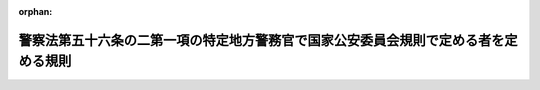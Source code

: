 .. _419M60400000027_20130401_425M60400000005:

:orphan:

====================================================================================
警察法第五十六条の二第一項の特定地方警務官で国家公安委員会規則で定める者を定める規則
====================================================================================

.. raw:: html
    
    
    <main id="contentsLaw" class="active">
    <div id="innerDocument" class="active">
    
    
    
    
    <div style="margin-bottom: 12px;">
    <div id="lawTitleNo" style="font-size: 1.067rem; font-weight: bold;" class="_shokanBoxParent">平成十九年国家公安委員会規則第二十七号<div class="_shokanBox"></div>
    <div class="_inyoBox" id="_inyo_"></div>
    </div>
    <div id="lawTitle" style="margin-left: 3rem; font-size: 1.5rem; font-weight: bold; line-height: 1.25em;" class="_shokanBoxParent">
    <span data-xpath="">警察法第五十六条の二第一項の特定地方警務官で国家公安委員会規則で定める者を定める規則</span><div class="_shokanBox" id="_shokan_"><div class="_shokanBtnIcons"></div></div>
    <div class="_inyoBox" id="_inyo_"></div>
    </div>
    </div><section id="EnactStatement" class="active EnactStatement"><div class="_div_EnactStatement _shokanBoxParent" style="text-indent: 1em;">
    <span data-xpath="">警察法（昭和二十九年法律第百六十二号）第五十六条の二第一項の規定に基づき、警察法第五十六条の二第一項の特定地方警務官で国家公安委員会規則で定める者を定める規則を次のように定める。</span><div class="_shokanBox" id="_shokan_"><div class="_shokanBtnIcons"></div></div>
    <div class="_inyoBox" id="_inyo_"></div>
    </div></section><section id="MainProvision" class="active MainProvision"><section class="active Paragraph"><div style="text-indent: 1em;" class="_div_ParagraphSentence _shokanBoxParent">
    <span data-xpath="">警察法第五十六条の二第一項の国家公安委員会規則で定める者は、その属する都道府県警察（以下「所属都道府県警察」という。）において採用され、かつ、次のいずれかに該当する者とする。</span><span data-xpath="">ただし、国家公務員採用総合職試験（院卒者試験）、国家公務員採用総合職試験（大卒程度試験）、国家公務員採用Ｉ種試験若しくは国家公務員採用上級（甲種）試験又は国家公務員採用一般職試験（大卒程度試験）若しくは国家公務員採用ＩＩ種試験により国の機関の職員として採用された者（国の機関の職を離職した後、競争試験により所属都道府県警察において採用された者を除く。）及び選考により警察庁において採用された者（最初に警察庁の職員として採用される前に所属都道府県警察において採用され、かつ、警察庁の職を離職した後、所属都道府県警察の職員となった者及び警察庁の職を離職した後、競争試験により所属都道府県警察において採用された者を除く。）を除く。</span><div class="_shokanBox" id="_shokan_"><div class="_shokanBtnIcons"></div></div>
    <div class="_inyoBox" id="_inyo_"></div>
    </div>
    <div id="" style="margin-left: 1em; text-indent: -1em;" class="_div_ItemSentence _shokanBoxParent">
    <span style="font-weight: bold;">一</span>　<span data-xpath="">警察庁又は所属都道府県警察以外の都道府県警察において昇任したことがある者</span><div class="_shokanBox" id="_shokan_"><div class="_shokanBtnIcons"></div></div>
    <div class="_inyoBox" id="_inyo_"></div>
    </div>
    <div id="" style="margin-left: 1em; text-indent: -1em;" class="_div_ItemSentence _shokanBoxParent">
    <span style="font-weight: bold;">二</span>　<span data-xpath="">所属都道府県警察における採用に係る階級が巡査部長、警部補、警部又は警視である者</span><div class="_shokanBox" id="_shokan_"><div class="_shokanBtnIcons"></div></div>
    <div class="_inyoBox" id="_inyo_"></div>
    </div>
    <div id="" style="margin-left: 1em; text-indent: -1em;" class="_div_ItemSentence _shokanBoxParent">
    <span style="font-weight: bold;">三</span>　<span data-xpath="">所属都道府県警察において、二級上位の階級へ昇任したことがある者</span><div class="_shokanBox" id="_shokan_"><div class="_shokanBtnIcons"></div></div>
    <div class="_inyoBox" id="_inyo_"></div>
    </div></section></section><section id="" class="active SupplProvision"><div class="_div_SupplProvisionLabel SupplProvisionLabel _shokanBoxParent" style="margin-bottom: 10px; margin-left: 3em; font-weight: bold;">
    <span data-xpath="">附　則</span><div class="_shokanBox" id="_shokan_"><div class="_shokanBtnIcons"></div></div>
    <div class="_inyoBox" id="_inyo_"></div>
    </div>
    <section class="active Paragraph"><div style="text-indent: 1em;" class="_div_ParagraphSentence _shokanBoxParent">
    <span data-xpath="">この規則は、国家公務員法等の一部を改正する法律（平成十九年法律第百八号）附則第一条第二号に掲げる規定の施行の日（平成十九年十二月二十七日）から施行する。</span><div class="_shokanBox" id="_shokan_"><div class="_shokanBtnIcons"></div></div>
    <div class="_inyoBox" id="_inyo_"></div>
    </div></section></section><section id="" class="active SupplProvision"><div class="_div_SupplProvisionLabel SupplProvisionLabel _shokanBoxParent" style="margin-bottom: 10px; margin-left: 3em; font-weight: bold;">
    <span data-xpath="">附　則</span>　（平成二五年四月一日国家公安委員会規則第五号）<div class="_shokanBox" id="_shokan_"><div class="_shokanBtnIcons"></div></div>
    <div class="_inyoBox" id="_inyo_"></div>
    </div>
    <section class="active Paragraph"><div style="text-indent: 1em;" class="_div_ParagraphSentence _shokanBoxParent">
    <span data-xpath="">この規則は、公布の日から施行する。</span><div class="_shokanBox" id="_shokan_"><div class="_shokanBtnIcons"></div></div>
    <div class="_inyoBox" id="_inyo_"></div>
    </div></section></section>
    
    
    
    
    
    </div>
    </main>
    
    
